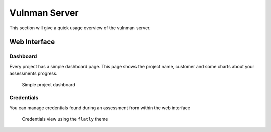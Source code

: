 .. _web-interface:

==============
Vulnman Server
==============

This section will give a quick usage overview of the vulnman server.


Web Interface
=============

Dashboard
*********

Every project has a simple dashboard page.
This page shows the project name, customer and some charts about your assessments progress.

.. figure:: ../../../assets/webui/dashboard.png
  :width: 800
  :alt: Dashboard

  Simple project dashboard


Credentials
***********
You can manage credentials found during an assessment from within the web interface

.. figure:: ../../../assets/webui/credentials.png
    :width: 800
    :alt: Credentials view

    Credentials view using the ``flatly`` theme
